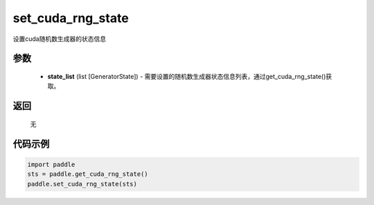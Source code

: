 .. _cn_api_paddle_cn_set_cuda_rng_state:

set_cuda_rng_state
-------------------------------

.. py:function:: paddle.set_cuda_rng_state(state_list)


设置cuda随机数生成器的状态信息


参数
::::::::::::


     - **state_list** (list [GeneratorState]) - 需要设置的随机数生成器状态信息列表，通过get_cuda_rng_state()获取。

返回
::::::::::::
 
     无

代码示例
::::::::::::

.. code-block:: python

    import paddle
    sts = paddle.get_cuda_rng_state()
    paddle.set_cuda_rng_state(sts)
